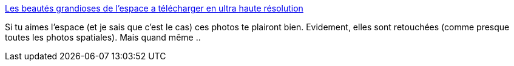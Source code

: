 :jbake-type: post
:jbake-status: published
:jbake-title: Les beautés grandioses de l'espace a télécharger en ultra haute résolution
:jbake-tags: espace,photographie,art,_mois_sept.,_année_2019
:jbake-date: 2019-09-05
:jbake-depth: ../
:jbake-uri: shaarli/1567664328000.adoc
:jbake-source: https://nicolas-delsaux.hd.free.fr/Shaarli?searchterm=https%3A%2F%2Fwww.laboiteverte.fr%2Fles-beautes-grandioses-de-lespace-a-telecharger-en-ultra-haute-resolution%2F&searchtags=espace+photographie+art+_mois_sept.+_ann%C3%A9e_2019
:jbake-style: shaarli

https://www.laboiteverte.fr/les-beautes-grandioses-de-lespace-a-telecharger-en-ultra-haute-resolution/[Les beautés grandioses de l'espace a télécharger en ultra haute résolution]

Si tu aimes l'espace (et je sais que c'est le cas) ces photos te plairont bien. Evidement, elles sont retouchées (comme presque toutes les photos spatiales). Mais quand même ..
